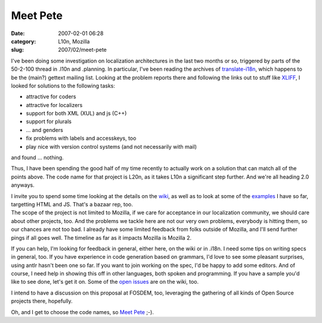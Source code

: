 Meet Pete
#########
:date: 2007-02-01 06:28
:category: L10n, Mozilla
:slug: 2007/02/meet-pete

I've been doing some investigation on localization architectures in the last two months or so, triggered by parts of the 50-2-100 thread in .l10n and .planning. In particular, I've been reading the archives of `translate-i18n <http://sourceforge.net/mailarchive/forum.php?forum_id=7939>`__, which happens to be the (main?) gettext mailing list. Looking at the problem reports there and following the links out to stuff like `XLIFF <http://www.oasis-open.org/committees/tc_home.php?wg_abbrev=xliff>`__, I looked for solutions to the following tasks:

-  attractive for coders
-  attractive for localizers
-  support for both XML (XUL) and js (C++)
-  support for plurals
-  ... and genders
-  fix problems with labels and accesskeys, too
-  play nice with version control systems (and not necessarily with mail)

and found ... nothing.

Thus, I have been spending the good half of my time recently to actually work on a solution that can match all of the points above. The code name for that project is L20n, as it takes L10n a significant step further. And we're all heading 2.0 anyways.

| I invite you to spend some time looking at the details on the `wiki <http://wiki.mozilla.org/L20n>`__, as well as to look at some of the `examples <http://people.mozilla.com/~axel/l20n/js-l20n/>`__ I have so far, targetting HTML and JS. That's a bazaar rep, too.
| The scope of the project is not limited to Mozilla, if we care for acceptance in our localization community, we should care about other projects, too. And the problems we tackle here are not our very own problems, everybody is hitting them, so our chances are not too bad. I already have some limited feedback from folks outside of Mozilla, and I'll send further pings if all goes well. The timeline as far as it impacts Mozilla is Mozilla 2.

If you can help, I'm looking for feedback in general, either here, on the wiki or in .i18n. I need some tips on writing specs in general, too. If you have experience in code generation based on grammars, I'd love to see some pleasant surprises, using antlr hasn't been one so far. If you want to join working on the spec, I'd be happy to add some editors. And of course, I need help in showing this off in other languages, both spoken and programming. If you have a sample you'd like to see done, let's get it on. Some of the `open issues <http://wiki.mozilla.org/L20n:Issues>`__ are on the wiki, too.

I intend to have a discussion on this proposal at FOSDEM, too, leveraging the gathering of all kinds of Open Source projects there, hopefully.

Oh, and I get to choose the code names, so `Meet Pete <http://sluggy.com/daily.php?date=070126>`__ ;-).
